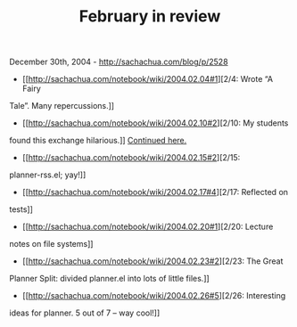 #+TITLE: February in review

December 30th, 2004 -
[[http://sachachua.com/blog/p/2528][http://sachachua.com/blog/p/2528]]

- [[http://sachachua.com/notebook/wiki/2004.02.04#1][2/4: Wrote “A Fairy
Tale”. Many repercussions.]]
 - [[http://sachachua.com/notebook/wiki/2004.02.10#2][2/10: My students
found this exchange hilarious.]]
[[http://sachachua.com/notebook/wiki/2004.02.11][Continued here.]]
 - [[http://sachachua.com/notebook/wiki/2004.02.15#2][2/15:
planner-rss.el; yay!]]
 - [[http://sachachua.com/notebook/wiki/2004.02.17#4][2/17: Reflected on
tests]]
 - [[http://sachachua.com/notebook/wiki/2004.02.20#1][2/20: Lecture
notes on file systems]]
 - [[http://sachachua.com/notebook/wiki/2004.02.23#2][2/23: The Great
Planner Split: divided planner.el into lots of little files.]]
 - [[http://sachachua.com/notebook/wiki/2004.02.26#5][2/26: Interesting
ideas for planner. 5 out of 7 -- way cool!]]
